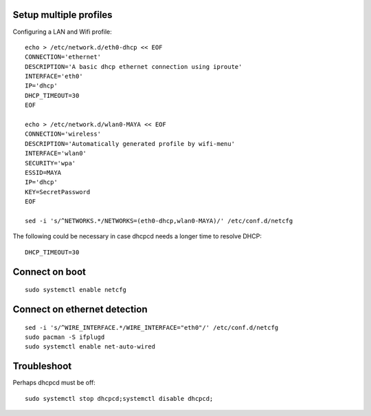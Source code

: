 Setup multiple profiles
=======================

Configuring a LAN and Wifi profile::

    echo > /etc/network.d/eth0-dhcp << EOF
    CONNECTION='ethernet'
    DESCRIPTION='A basic dhcp ethernet connection using iproute'
    INTERFACE='eth0'
    IP='dhcp'
    DHCP_TIMEOUT=30
    EOF

    echo > /etc/network.d/wlan0-MAYA << EOF
    CONNECTION='wireless'
    DESCRIPTION='Automatically generated profile by wifi-menu'
    INTERFACE='wlan0'
    SECURITY='wpa'
    ESSID=MAYA
    IP='dhcp'
    KEY=SecretPassword
    EOF

    sed -i 's/^NETWORKS.*/NETWORKS=(eth0-dhcp,wlan0-MAYA)/' /etc/conf.d/netcfg

The following could be necessary in case dhcpcd needs a longer time to resolve DHCP::

    DHCP_TIMEOUT=30

Connect on boot
===============

::

    sudo systemctl enable netcfg

Connect on ethernet detection
=============================

::

    sed -i 's/^WIRE_INTERFACE.*/WIRE_INTERFACE="eth0"/' /etc/conf.d/netcfg
    sudo pacman -S ifplugd
    sudo systemctl enable net-auto-wired

Troubleshoot
============

Perhaps dhcpcd must be off::
    
    sudo systemctl stop dhcpcd;systemctl disable dhcpcd;
